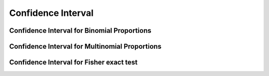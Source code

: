 .. _ci:

Confidence Interval
==============================================

.. function:: ci(test::HypothesisTest, alpha=0.05; tail=:both)

    Compute a confidence interval C with coverage 1-``alpha``.

    If ``tail`` is ``:both`` (default), then a two-sided confidence
    interval is returned. If ``tail`` is ``:left`` or
    ``:right``, then a one-sided confidence interval is returned

    .. note::
      Most of the implemented confidence intervals are *strongly consistent*, that is, the
      confidence interval with coverage 1-``alpha`` does not contain the test statistic
      under :math:`h_0` if and only if the corresponding test rejects the null hypothesis
      :math:`h_0: \theta=\theta_0`:

      .. math::
        C (x, 1 − \alpha) = \{\theta : p_\theta (x) > \alpha\},

      where :math:`p_\theta` is the :ref:`p-value<pvalue>` of the corresponding test.


.. _ci_binomial:

Confidence Interval for Binomial Proportions
----------------------------------------------

.. function:: ci(test::BinomialTest, alpha=0.05; tail=:both, method=:clopper_pearson)

   Compute a confidence interval with coverage 1-``alpha`` for a binomial proportion 
   using one of the following methods. Possible values for ``method`` are:

   - Clopper-Pearson interval ``:clopper_pearson`` (default): This interval is based on the binomial 
     distribution. The empirical coverage is never less than the nominal coverage of 
     1-``alpha``; it is usually too conservative.
   - Wald interval ``:wald`` (normal approximation interval): This interval relies on 
     the standard approximation of the actual binomial distribution by a normal distribution. 
     Coverage can be erratically poor for success probabilities close to zero or one. 
   - Wilson score interval ``:wilson``: This interval relies on a normal approximation. 
     In contrast to ``:wald`` the standard deviation is not approximated by an empirical
     estimate resulting in good empirical coverages even for small numbers of draws and 
     extreme success probabilities.
   - Jeffreys interval ``:jeffrey``: Bayesian confidence interval obtained by using a
     non-informative Jeffreys prior. The interval is very similar to the Wilson interval. 
   - Agresti Coull interval ``:agresti_coull``: Simplified version of the Wilson interval;
     they are centered around the same value. The Agresti Coull interval has higher or 
     equal coverage.

   References:

   - Brown, L.D., Cai, T.T., and DasGupta, A. Interval estimation for a binomial proportion. 
     Statistical Science, 16(2):101–117, 2001. 
     
.. _ci_multinomial:

Confidence Interval for Multinomial Proportions
----------------------------------------------

.. function:: ci(test::PowerDivergenceTest, alpha=0.05; tail=:both, method=:sison_glaz)

   Compute a confidence interval with coverage 1-``alpha`` for multinomial proportions 
   using one of the following methods. Possible values for ``method`` are:

   - Sison, Glaz intervals ``:sison_glaz`` (default):
   - Bootstrap intervals ``:bootstrap`` :
   - Quesenberry, Hurst intervals ``:quesenberry_hurst`` :
   - Gold intervals ``:gold`` (Asymptotic simultaneous intervals):
   
   References:

    - Agresti, Alan. Categorical Data Analysis, 3rd Edition. Wiley, 2013. 
    - Sison, C.P and Glaz, J. Simultaneous confidence intervals and sample size determination for multinomial proportions.  
      Journal of the American Statistical Association, 90:366-369, 1995.
    - Quesensberry, C.P. and Hurst, D.C. Large Sample Simultaneous Confidence Intervals for Multinational Proportions.
      Technometrics, 6:191-195, 1964.
    - Gold, R. Z. Tests Auxiliary to :math:`{\chi^{2}}` Tests in a Markov Chain. Annals of Mathematical Statistics, 30:56-74,
      1963.

.. _ci_fisher:

Confidence Interval for Fisher exact test
----------------------------------------------

.. function:: ci(x::FisherExactTest, alpha::Float64=0.05; tail=:both, method=:central)

   Compute a confidence interval with coverage 1-``alpha`` by inverting the ``:central`` p-value.

   References:

   - Gibbons, J.D, Pratt, J.W. P-values: Interpretation and Methodology
     American Statistican, 29(1):20-25, 1975.
   - Fay, M.P. Supplementary material to Confidence intervals that match Fisher’s exact or Blaker’s exact tests.
     Biostatistics, 0(0):1-13, 2009.
